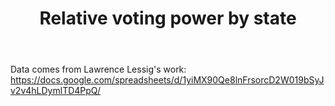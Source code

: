 #+TITLE: Relative voting power by state
#+PROPERTY: header-args:R  :session *R*
#+OPTIONS: toc:nil
#+INFOJS_OPT: view:f toc:f ltoc:f mouse:underline buttons:0 path:http://thomasf.github.io/solarized-css/org-info.min.js
#+HTML_HEAD: <link rel="stylesheet" type="text/css" href="http://thomasf.github.io/solarized-css/solarized-light.min.css" />

Data comes from Lawrence Lessig's work:
https://docs.google.com/spreadsheets/d/1yiMX90Qe8lnFrsorcD2W019bSyJv2v4hLDymlTD4PpQ/


#+BEGIN_SRC R  :results output graphics :file voting-power.png :output both :exports graphics :width 800 :height 800
  library(tidyverse)
  library(scales)

  vpower_df <- read_csv(url("https://docs.google.com/spreadsheets/d/1yiMX90Qe8lnFrsorcD2W019bSyJv2v4hLDymlTD4PpQ/export?format=csv&id=1yiMX90Qe8lnFrsorcD2W019bSyJv2v4hLDymlTD4PpQ&gid=1127857976"), skip=1)

  vpower_df <- rename(vpower_df, State = X1)

  ## Had a blank row
  vpower_df <- filter(vpower_df, !(is.na(State)))

  ## Larry did some weird spreadsheet formatting
  vpower_df$`EC vote per registered voter` <- vpower_df$`EC Votes` / vpower_df$`Registered (2014): US Census, Tab4a,`

  vpower_df$`Population (2016)` <- gsub(",", "", vpower_df$`Population (2016)`) %>% as.numeric()

  ## calculate relative voting power
  vpower_df$vpower_rel_highest <- vpower_df$`EC vote per registered voter` / max(vpower_df$`EC vote per registered voter`)

  ## plot
  vpower_plot <- ggplot(vpower_df,
         aes(x = `EC vote per registered voter` * 100000,
             y = reorder(State, - `EC vote per registered voter`),
             label = round(vpower_rel_highest, 2))) +
      geom_point(aes(size=`Population (2016)`)) +
      geom_text(hjust = 0, size = 3, nudge_x = 0.01) +
      ylab("State") +
      xlab("Electoral college votes per 100k registered voters") +
      ggtitle("Relative worth of a vote by state\nOne person, one quarter to one votes, depending on place of residence",
              subtitle = "Annotations show fractional voting power as compared to max\nData compiled by Lawrence Lessig (https://docs.google.com/spreadsheets/d/1yiMX90Qe8lnFrsorcD2W019bSyJv2v4hLDymlTD4PpQ)\nPlot source code at https://github.com/pschmied/votingpower") +
      scale_size_continuous(labels = comma, breaks = c(1000000, 5000000, 10000000, 20000000, 30000000))

  vpower_plot
#+END_SRC

#+RESULTS:
[[file:voting-power.png]]



